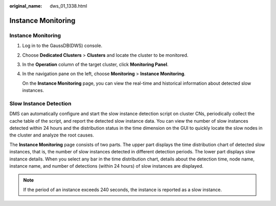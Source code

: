 :original_name: dws_01_1338.html

.. _dws_01_1338:

Instance Monitoring
===================


Instance Monitoring
-------------------

#. Log in to the GaussDB(DWS) console.

#. Choose **Dedicated Clusters** > **Clusters** and locate the cluster to be monitored.

#. In the **Operation** column of the target cluster, click **Monitoring Panel**.

#. In the navigation pane on the left, choose **Monitoring** > **Instance Monitoring**.

   On the **Instance Monitoring** page, you can view the real-time and historical information about detected slow instances.

Slow Instance Detection
-----------------------

DMS can automatically configure and start the slow instance detection script on cluster CNs, periodically collect the cache table of the script, and report the detected slow instance data. You can view the number of slow instances detected within 24 hours and the distribution status in the time dimension on the GUI to quickly locate the slow nodes in the cluster and analyze the root causes.

The **Instance Monitoring** page consists of two parts. The upper part displays the time distribution chart of detected slow instances, that is, the number of slow instances detected in different detection periods. The lower part displays slow instance details. When you select any bar in the time distribution chart, details about the detection time, node name, instance name, and number of detections (within 24 hours) of slow instances are displayed.

|image1|

.. note::

   If the period of an instance exceeds 240 seconds, the instance is reported as a slow instance.

.. |image1| image:: /_static/images/en-us_image_0000002168066356.png
